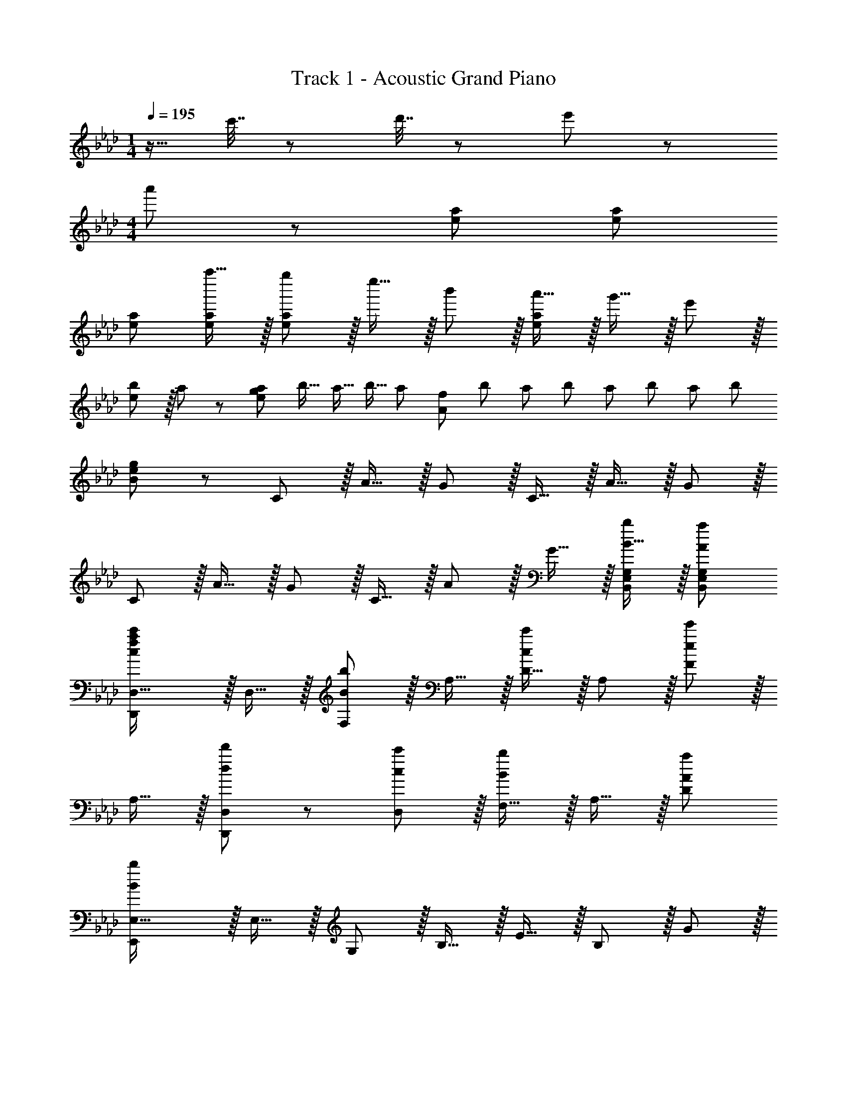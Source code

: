 X: 1
T: Track 1 - Acoustic Grand Piano
Z: ABC Generated by Starbound Composer
L: 1/8
M: 1/4
Q: 1/4=195
K: Ab
z9/16 c'7/16 z/48 d'7/16 z/24 e'23/48 z/48 
M: 4/4
a'49/24 z/48 [e95/48a95/48] [e95/48a95/48] 
[e47/48a47/48] [a''15/16e47/48a47/48] z/16 [g''e73/24a73/24] z/16 e''15/16 z/16 b'11/12 z/16 [a'15/16e143/48a143/48] z/16 g'15/16 z/16 e'11/12 z/16 
[b11/12e95/48] z/16 a47/48 z/48 [a23/24e73/24g73/24z41/48] [b13/16z35/48] [a11/16z29/48] [b9/16z/2] [a11/24z17/48] [A143/48f143/48z/16] [b11/24z5/12] [a11/24z5/12] [b11/24z5/12] [a11/24z19/48] [b11/24z5/12] [a11/24z5/12] [b29/12z7/16] 
[B/48g95/48e95/48] z47/24 C z/16 A15/16 z/16 G11/12 z/16 C15/16 z/16 A15/16 z/16 G11/12 z/16 
C11/12 z/16 A15/16 z/16 G z/16 C15/16 z/16 A11/12 z/16 G15/16 z/16 [B15/16bB,,E,G,] z/16 [A95/48a95/48B,,95/48E,95/48G,95/48z47/24] 
[D,,2D,33/16c73/24f73/24a73/24c'73/24] z/16 D,15/16 z/16 [F,11/12B95/48b95/48] z/16 A,15/16 z/16 [D15/16c95/48c'95/48] z/16 A,11/12 z/16 [F11/12e95/48e'95/48] z/16 
A,15/16 z/16 [d49/24d'49/24D,,49/24D,49/24] z/48 [c11/12D,11/12c'47/48] z/16 [F,15/16B2b2] z/16 A,15/16 z/16 [A95/48a95/48D95/48z47/24] 
[E,,2E,33/16B431/48b431/48] z/16 E,15/16 z/16 G,11/12 z/16 B,15/16 z/16 E15/16 z/16 B,11/12 z/16 G11/12 z/16 
B,15/16 z/16 [Aa17/16E,,49/24E,49/24] z/16 [B15/16b] z/16 [c11/12E,11/12c'47/48] z/16 [G,15/16e2e'2] z/16 B,15/16 z/16 [d95/48d'95/48E95/48z47/24] 
[C,,2C,33/16c73/24c'73/24] z/16 C,15/16 z/16 [E,11/12B95/48b95/48] z/16 G,15/16 z/16 [C15/16c95/48c'95/48] z/16 G,11/12 z/16 [E11/12f95/48f'95/48] z/16 
G,15/16 z/16 [e49/24e'49/24C,,49/24C,49/24] z/48 [=B11/12C,11/12=b47/48] z/16 [E,15/16_B2_b2] z/16 G,15/16 z/16 [A95/48a95/48C95/48z47/24] 
[B2F,,2b33/16F,33/16] z/16 [F,15/16A95/48a95/48] z/16 A,11/12 z/16 [C15/16B2b2] z/16 F15/16 z/16 [C11/12e95/48e'95/48] z/16 A11/12 z/16 
[A15/16C15/16a47/48] z/16 [cc'17/16F,,49/24F,49/24] z/16 [A15/16a] z/16 [c11/12c'47/48F,,95/48F,95/48] z/16 [e15/16e'] z/16 [gg'F,,F,] [g11/12F,,11/12F,11/12g'47/48] z/16 E95/48 
[c49/24F,,16z17/16] F,15/16 z/16 [C,11/12B47/48] z/16 [F,15/16B2] z/16 C,15/16 z/16 [F,11/12A95/48] z/16 C,11/12 z/16 [F,15/16B337/48] z/16 
C, z/16 F,15/16 z/16 C,11/12 z/16 F,15/16 z/16 C,15/16 z/16 F,11/12 z/16 [C,11/12E47/48] z/16 [E15/16F,15/16] z/16 
[c49/24E,,16z17/16] E,15/16 z/16 [B,,11/12B47/48] z/16 [E,15/16B2] z/16 B,,15/16 z/16 [E,11/12A95/48] z/16 B,,11/12 z/16 [E,15/16B2] z/16 
B,, z/16 [E,15/16e95/48] z/16 B,,11/12 z/16 [E,15/16c143/48] z/16 B,,15/16 z/16 E,11/12 z/16 [B11/12B,,11/12] z/16 [A15/16E,15/16] z/16 
[D,,16z17/16] D,15/16 z/16 [A,,11/12A95/48] z/16 D,15/16 z/16 [A,,15/16A95/48] z/16 D,11/12 z/16 [E11/12A,,11/12] z/16 [D,15/16B2] z/16 
A,, z/16 [D,15/16A95/48] z/16 A,,11/12 z/16 [D,15/16A143/48] z/16 A,,15/16 z/16 D,11/12 z/16 [E11/12A,,11/12] z/16 [D,15/16c2] z9/8 
[E,15/16B95/48] z/16 B,,11/12 z/16 [E,15/16B143/48] z/16 B,,15/16 z/16 E,11/12 z/16 [E11/12B,,11/12] z/16 [E,,c2E,33/16] z17/16 
[B95/48A,,95/48A,95/48] [B2G,,2G,2] A11/12 z/16 [B11/12F,,95/48F,95/48] z/16 c15/16 z/16 [F,,,49/24F,,49/24] z/48 
[F,,11/12c95/48c'95/48] z/16 A,,15/16 z/16 [C,15/16c95/48c'95/48] z/16 F,47/48 [c11/12F,11/12c'47/48] z/16 [F15/16e2e'33/16] z/16 C z/16 [A,15/16c95/48c'95/48] z/16 
F,11/12 z/16 [C,15/16B2b2] z/16 A,,15/16 z/16 [F,,11/12A95/48a95/48] z/16 F,11/12 z/16 [B2E,,2b33/16E,33/16] z/16 [E,15/16c95/48c'95/48] z/16 
G,11/12 z/16 [B,15/16B2b2] z/16 E15/16 z/16 [B,11/12A95/48a95/48] z/16 G,11/12 z/16 [E,,2E,33/16F241/48f241/48] z/16 E,15/16 z/16 
G,11/12 z/16 B,15/16 z/16 [E15/16F95/24f95/24] z/16 B,11/12 z/16 G,95/48 [=D,,49/24=D,49/24a97/24z] f [dz/16] 
D,,11/12 z/48 [Az/24] F,,15/16 z/16 [A,,15/16f95/24] z/48 [dz/24] _D,11/12 z/24 [Az/48] F,,11/12 z/16 [A,,15/16F] z/16 [=D,a97/24] [fz/16] F,15/16 [dz/16] 
D,11/12 z/48 [Az/24] A,,15/16 z/16 [D,15/16c'95/24] z/48 [az/24] A,,11/12 z/24 [fz/48] F,,11/12 z/16 [D,,15/16c] z/16 [_D,,49/24_D,49/24b289/48z] g [ez/16] 
D,11/12 z/48 [Bz/24] F,15/16 z/48 [Az/24] A,15/16 z/48 [Bz/24] D11/12 z/24 [dz/48] A,11/12 z/16 [c2c'33/16E,33/16E33/16] z/16 [e95/48e'95/48E,95/48E95/48] 
[c2c'2E,2E2] [B11/12b47/48B,47/48E47/48G47/48] z/16 [a95/48B,95/48E95/48G95/48z77/48] [D131/8z/8] [F65/4z/8] A/8 [d16z97/24] 
[a'95/48z23/24] a z/48 [a'95/48z47/48] a [b'73/24z] e' b z/24 [a'143/48z23/24] e' 
a z/48 [e'95/48z47/48] e [e2B3b'73/24E8] z25/24 [a'143/48z23/24] e' 
a z/48 [e'95/48z47/48] [e9z] [b'73/24z] e' b z/24 [a'143/48z23/24] e' 
a z/48 [c''95/48z47/48] [c'z5/8] [C131/8z/8] [E65/4z/8] G/8 [c16z33/16] [a'95/48z15/16] a z/24 [a'95/48z23/24] 
a z/48 [a'95/48z47/48] a [b'73/24z] e' b z/24 [a'143/48z23/24] e' 
a z/48 [e'95/48z47/48] e [e''73/24c8F16A16f16z] a' e' z/24 [d''143/48z23/24] a' 
d' z/48 c''95/48 [d''73/24z] a' d' z/24 [c''143/48z23/24] a' 
c' z/48 [a'95/48z47/48] a [B,,,49/24B,,49/24z17/16] [FA] [B,11/12F47/48B47/48] z/16 [F,15/16FA] z/16 [D,15/16F71/24c71/24] z/16 
B,11/12 z/16 F,11/12 z/16 [D,15/16F47/48A47/48] z/16 [B,F17/16B17/16] z/16 [F,15/16FA] z/16 [D,11/12F95/48c95/48] z/16 B,15/16 z/16 [F,15/16FB] z/16 
[D,11/12F95/48A95/48] z/16 B,11/12 z/16 [F,15/16F2A33/16] z/16 [A,,,49/24A,,49/24z17/16] [EA] [A,11/12E47/48B47/48] z/16 [E,15/16EA] z/16 [C,15/16E71/24c71/24] z/16 
A,11/12 z/16 E,11/12 z/16 [C,15/16E47/48A47/48] z/16 [A,E17/16B17/16] z/16 [E,15/16EA] z/16 [C,11/12E95/48c95/48] z/16 A,15/16 z/16 [E,15/16EB] z/16 
[C,11/12E95/48A95/48] z/16 A,11/12 z/16 [E,15/16E2A33/16] z/16 [B,,,49/24B,,49/24z17/16] [Ac] [B,11/12A47/48c47/48] z/16 [F,15/16Ac] z/16 [D,15/16Ac] z/16 
[B,11/12A47/48c47/48] z/16 [F,11/12A47/48c47/48] z/16 [D,15/16A47/48c47/48] z/16 [B,A17/16c17/16] z/16 [F,15/16Ac] z/16 [D,11/12A47/48c47/48] z/16 [A15/16cB,] z/16 [GeB,,B,] 
[G95/48c95/48B,,95/48B,95/48z47/24] [C,,33/16C,33/16G337/48B337/48] C,,15/16 z/16 C,11/12 z/16 E,15/16 z/16 G,15/16 z/16 
B,11/12 z25/24 [E73/24G73/24c73/24C,73/24E,73/24G,73/24B,73/24] z/48 [F95/48f95/48C,,95/48G,,95/48C,95/48] [c15/16c'B,,E,G,] z/16 
[B11/12b47/48B,,95/48E,95/48G,95/48] z25/24 [B15/16C,,,15/16b47/48C,,47/48] z/16 [c49/24f49/24a49/24c'49/24D,,,49/24D,,49/24] z/48 [B11/12D,11/12b47/48] z/16 [c2f2a2c'2D,,2F,,2A,,2] 
[A,,11/12B95/48b95/48] z/16 D,11/12 z/16 [c2f2F,2a33/16c'33/16A,33/16] z/16 [A,15/16B95/48b95/48] z/16 F,11/12 z/16 [B15/16bD,] z/16 [c15/16D,15/16c'] z/16 
[e95/48g95/48b95/48e'95/48F,95/48A,95/48D95/48z47/24] [D,,,15/16e47/48g47/48b47/48e'47/48D,,47/48] z/16 [e49/24g49/24b49/24e'49/24E,,,49/24E,,49/24] z/48 [e11/12E,11/12g47/48b47/48e'47/48] z/16 [d2g2b2d'2E,,2G,,2B,,2] 
[B,,11/12c95/48e95/48g95/48c'95/48] z/16 E,11/12 z/16 [G,2B,33/16B241/48e241/48g241/48b241/48] z/16 B,15/16 z/16 G,11/12 z/16 E, [E,15/16A95/48e95/48a95/48] z/16 
[G,95/48B,95/48E95/48z47/48] [B95/48e95/48g95/48b95/48z47/48] [E,,,15/16E,,47/48] z/16 [C,,,49/24C,,49/24z17/16] [A15/16a] z/16 [G,,11/12B47/48b47/48] z/16 [C,15/16Bb] z/16 [B95/48e95/48g95/48b95/48E,95/48G,95/48B,95/48] 
[B,11/12A95/48c95/48f95/48a95/48] z/16 G,15/16 z/16 [E,B49/24f49/24b49/24] z/16 C, [A11/12C,11/12a47/48] z/16 [c143/48c'143/48E,143/48G,143/48C143/48] 
[E,,11/12E,47/48] z/16 [B73/24b73/24F,,73/24F,73/24] z/48 [c95/48f95/48a95/48c'95/48C,95/48F,95/48A,95/48] [c95/48f95/48a95/48c'95/48C,95/48F,95/48A,95/48] 
[B11/12E,,11/12b47/48E,47/48] z/16 [A15/16F,,15/16a47/48F,47/48] z/16 [c49/24f49/24a49/24c'49/24C,49/24F,49/24A,49/24] z/48 [c95/48f95/48a95/48c'95/48C,95/48F,95/48A,95/48] [B15/16bF,,F,] z/16 [A95/48c95/48f95/48a95/48F,,95/48F,95/48z47/24] 
[B15/16C,,,15/16b47/48C,,47/48] z/16 [c49/24f49/24a49/24c'49/24D,,,49/24D,,49/24] z/48 [B11/12D,11/12b47/48] z/16 [c2f2a2c'2D,,2F,,2A,,2] [A,,11/12B95/48b95/48] z/16 D,11/12 z/16 
[c2f2F,2a33/16c'33/16A,33/16] z/16 [A,15/16B95/48b95/48] z/16 F,11/12 z/16 [B15/16bD,] z/16 [c15/16D,15/16c'] z/16 [e95/48g95/48b95/48e'95/48F,95/48A,95/48D95/48z47/24] 
[D,,,15/16e47/48g47/48b47/48e'47/48D,,47/48] z/16 [e49/24g49/24b49/24e'49/24E,,,49/24E,,49/24] z/48 [e11/12E,11/12g47/48b47/48e'47/48] z/16 [d2g2b2d'2E,,2G,,2B,,2] [B,,11/12c95/48e95/48g95/48c'95/48] z/16 E,11/12 z/16 
[G,2B,33/16B241/48e241/48g241/48b241/48] z/16 B,15/16 z/16 G,11/12 z/16 E, [E,15/16A95/48e95/48a95/48] z/16 [G,95/48B,95/48E95/48z47/48] [B95/48e95/48g95/48b95/48z47/48] 
[E,,,15/16E,,47/48] z/16 [C,,,49/24C,,49/24z17/16] [A15/16a] z/16 [G,,11/12B47/48b47/48] z/16 [C,15/16Bb] z/16 [B95/48e95/48g95/48b95/48E,95/48G,95/48B,95/48] [B,11/12A95/48c95/48f95/48a95/48] z/16 
G,15/16 z/16 [E,B49/24f49/24b49/24] z/16 C, [A11/12C,11/12a47/48] z/16 [c143/48c'143/48E,143/48G,143/48C143/48] [E,,11/12E,47/48] z/16 
[B2b33/16F,,73/24F,73/24] z/16 [A15/16a] z/16 [c95/48f95/48a95/48c'95/48C,95/48F,95/48A,95/48] [c95/48f95/48a95/48c'95/48C,95/48F,95/48A,95/48] [B11/12E,,11/12b47/48E,47/48] z/16 
[A15/16F,,15/16a47/48F,47/48] z/16 [c49/24f49/24a49/24c'49/24C,49/24F,49/24A,49/24] z/48 [c95/48f95/48a95/48c'95/48C,95/48F,95/48A,95/48] [B15/16bF,,F,] z/16 [A71/24c71/24f71/24a71/24F,,71/24F,71/24] 
[D,,,49/24D,,49/24] z/48 [D,,11/12A95/48a95/48] z/16 D,15/16 z/16 [F,15/16A95/48a95/48] z/16 A,11/12 z/16 [A47/48a47/48D47/48] [A47/48a47/48D47/48] z/48 
[DA73/24a73/24] z/16 A,15/16 z/16 F,11/12 z/16 [D,15/16A143/48a143/48] z/16 A,,15/16 z/16 F,,11/12 z/16 [B95/48b95/48D,,95/48] 
[E,,G73/24g73/24] z/16 G,,15/16 z/16 B,,11/12 z/16 [E,15/16F143/48f143/48] z/16 G,15/16 z/16 B,47/48 [E95/48G95/48B95/48e95/48E,95/48G,95/48B,95/48] 
[C,49/24F,49/24A,49/24F,,24z2] A,,/16 z15/16 [C,21z] [A,20z25/24] B,11/12 z/16 E11/12 z/16 G15/16 z/16 
A z/16 B15/16 z/16 c11/12 z/16 g15/16 z/16 a15/16 z/16 b11/12 z/16 e'11/12 z/16 g'15/16 z/16 
a' z/16 b'15/16 z5/3 [g'3z/8] [c''23/8z/8] e''/8 g''21/8 
